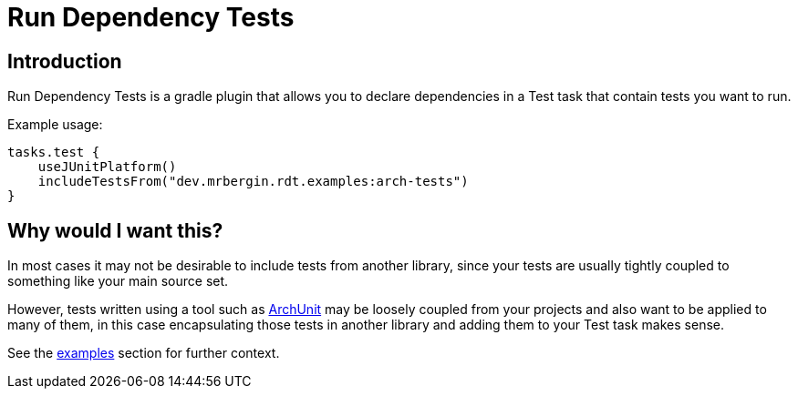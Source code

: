 = Run Dependency Tests

== Introduction

Run Dependency Tests is a gradle plugin that allows you to declare dependencies in a Test task that contain tests you want to run.

Example usage:

[source,kotlin]
----
tasks.test {
    useJUnitPlatform()
    includeTestsFrom("dev.mrbergin.rdt.examples:arch-tests")
}
----

== Why would I want this?

In most cases it may not be desirable to include tests from another library, since your tests are usually tightly coupled to something like your main source set.

However, tests written using a tool such as https://www.archunit.org/[ArchUnit] may be loosely coupled from your projects and also want to be applied to many of them, in this case encapsulating those tests in another library and adding them to your Test task makes sense.

See the xref:examples/README.adoc[examples] section for  further context.

